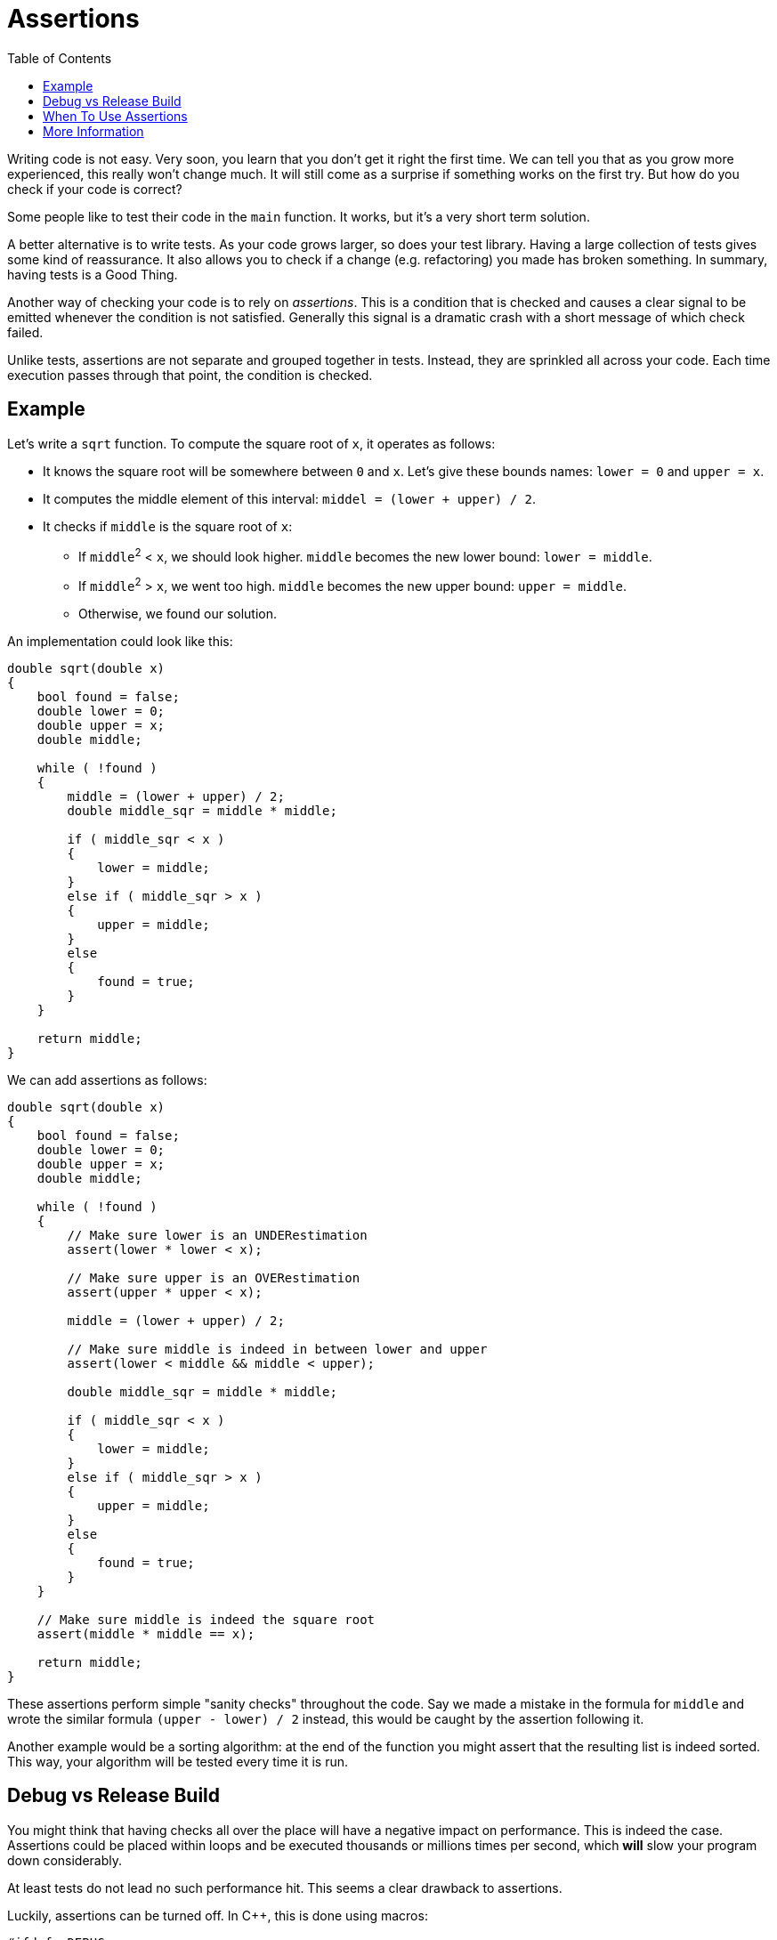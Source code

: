 :tip-caption: 💡
:note-caption: ℹ️
:important-caption: ⚠️
:task-caption: 👨‍🔧
:source-highlighter: rouge
:toc: left

= Assertions

Writing code is not easy.
Very soon, you learn that you don't get it right the first time.
We can tell you that as you grow more experienced, this really won't change much.
It will still come as a surprise if something works on the first try.
But how do you check if your code is correct?

Some people like to test their code in the `main` function.
It works, but it's a very short term solution.

A better alternative is to write tests.
As your code grows larger, so does your test library.
Having a large collection of tests gives some kind of reassurance.
It also allows you to check if a change (e.g. refactoring) you made has broken something.
In summary, having tests is a Good Thing.

Another way of checking your code is to rely on __assertions__.
This is a condition that is checked and causes a clear signal to be emitted whenever the condition is not satisfied.
Generally this signal is a dramatic crash with a short message of which check failed.

Unlike tests, assertions are not separate and grouped together in tests.
Instead, they are sprinkled all across your code.
Each time execution passes through that point, the condition is checked.

== Example

Let's write a `sqrt` function. To compute the square root of `x`, it operates as follows:

* It knows the square root will be somewhere between `0` and `x`. Let's give these bounds names: `lower = 0` and `upper = x`.
* It computes the middle element of this interval: `middel = (lower + upper) / 2`.
* It checks if `middle` is the square root of `x`:
** If ``middle``^2^ < `x`, we should look higher. `middle` becomes the new lower bound: `lower = middle`.
** If ``middle``^2^ > `x`, we went too high. `middle` becomes the new upper bound: `upper = middle`.
** Otherwise, we found our solution.

An implementation could look like this:

[source,c++]
----
double sqrt(double x)
{
    bool found = false;
    double lower = 0;
    double upper = x;
    double middle;

    while ( !found )
    {
        middle = (lower + upper) / 2;
        double middle_sqr = middle * middle;

        if ( middle_sqr < x )
        {
            lower = middle;
        }
        else if ( middle_sqr > x )
        {
            upper = middle;
        }
        else
        {
            found = true;
        }
    }

    return middle;
}
----

We can add assertions as follows:

[source,c++]
----
double sqrt(double x)
{
    bool found = false;
    double lower = 0;
    double upper = x;
    double middle;

    while ( !found )
    {
        // Make sure lower is an UNDERestimation
        assert(lower * lower < x);

        // Make sure upper is an OVERestimation
        assert(upper * upper < x);

        middle = (lower + upper) / 2;

        // Make sure middle is indeed in between lower and upper
        assert(lower < middle && middle < upper);

        double middle_sqr = middle * middle;

        if ( middle_sqr < x )
        {
            lower = middle;
        }
        else if ( middle_sqr > x )
        {
            upper = middle;
        }
        else
        {
            found = true;
        }
    }

    // Make sure middle is indeed the square root
    assert(middle * middle == x);

    return middle;
}
----

These assertions perform simple "sanity checks" throughout the code.
Say we made a mistake in the formula for `middle` and wrote the similar formula `(upper - lower) / 2` instead, this would be caught by the assertion following it.

Another example would be a sorting algorithm: at the end of the function you might assert that the resulting list is indeed sorted.
This way, your algorithm will be tested every time it is run.

== Debug vs Release Build

You might think that having checks all over the place will have a negative impact on performance.
This is indeed the case.
Assertions could be placed within loops and be executed thousands or millions times per second, which *will* slow your program down considerably.

At least tests do not lead no such performance hit. This seems a clear drawback to assertions.

Luckily, assertions can be turned off. In C++, this is done using macros:

[code,c++]
----
#ifdef _DEBUG
#define assert(condition)   if ( !(condition) ) { ... }
#else
#define assert(condition)
#endif
----

In other words, assertions will automatically be removed if you compile in release build.
The `assert` macro makes part of C++'s standard library and can be cound in `assert.h`.

Most other programming languages have no support for macros, but provide assertions some other way.

[%collapsible]
.Assertions in Java
====
=====
For example, Java sports the `assert` keyword:

[code,java]
----
assert condition : "error message";
----

By default, assertions are ignored. Only when the `-ea` flag (enable assertions) is passed to the VM will
the assertions be checked.
=====
====

[%collapsible]
.Assertions in C#
====
=====
Similary, C# offers the `Debug.Assert` method:

[code,c#]
----
Debug.Assert(condition);
----

Even though it looks like a regular call, it will be ignored in release builds.
=====
====

== When To Use Assertions

Assertions have to be used judiciously.
It might be tempting to use them to validate parameter values instead of exceptions:

[source,c++]
----
double sqrt(double x)
{
    assert(x >= 0);

    ...
}
----

This is risky as the assertion will be turned off at runtime and a malicious user might want to abuse that.
It is much safer to be defensive about external input, i.e., also check it in release build.

Assertions should only be used to check your own results within your own functions, as a form of sanity check.

== More Information

* https://wiki.c2.com/?WhatAreAssertions[What Are Assertions?]
* https://en.wikipedia.org/wiki/Assertion_(software_development)[Wikipedia article]
